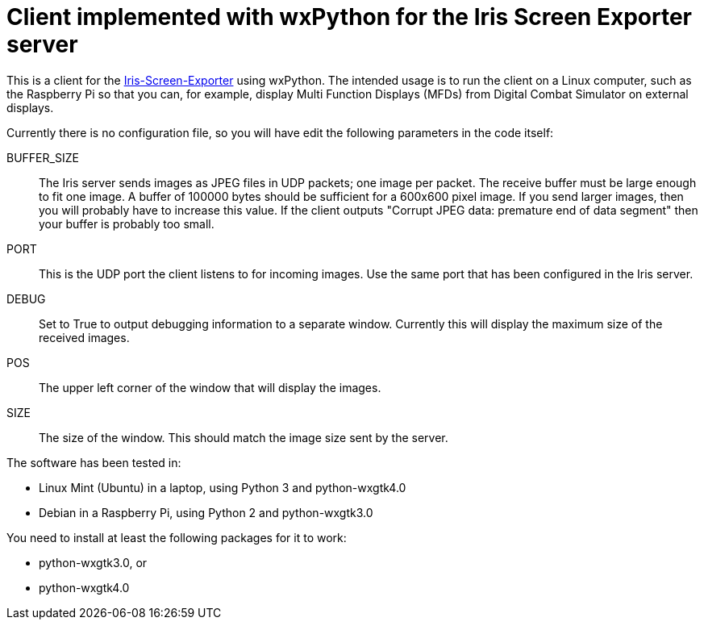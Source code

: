= Client implemented with wxPython for the Iris Screen Exporter server 

This is a client for the https://github.com/BlueFinBima/Iris-Screen-Exporter[Iris-Screen-Exporter]
using wxPython. The intended usage is to run the client on a Linux computer,
such as the Raspberry Pi so that you can, for example, display Multi Function
Displays (MFDs) from Digital Combat Simulator on external displays.

Currently there is no configuration file, so you will have edit the following
parameters in the code itself:

BUFFER_SIZE::
The Iris server sends images as JPEG files in UDP packets; one image per
packet. The receive buffer must be large enough to fit one image.  A buffer
of 100000 bytes should be sufficient for a 600x600 pixel image. If you send
larger images, then you will probably have to increase this value.
If the client outputs "Corrupt JPEG data: premature end of data segment"
then your buffer is probably too small.
PORT::
This is the UDP port the client listens to for incoming images. Use the
same port that has been configured in the Iris server.
DEBUG::
Set to True to output debugging information to a separate window.
Currently this will display the maximum size of the received images.
POS::
The upper left corner of the window that will display the images.
SIZE::
The size of the window. This should match the image size sent by the server.

The software has been tested in:

* Linux Mint (Ubuntu) in a laptop, using Python 3 and python-wxgtk4.0
* Debian in a Raspberry Pi, using Python 2 and python-wxgtk3.0

You need to install at least the following packages for
it to work:

* python-wxgtk3.0, or
* python-wxgtk4.0
